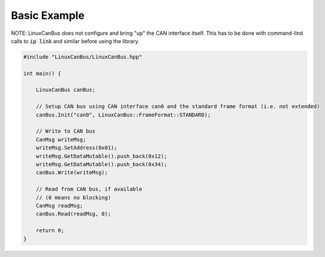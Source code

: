 Basic Example
=============

NOTE: LinuxCanBus does not configure and bring "up" the CAN interface itself. This has to be done with command-lind calls to :code:`ip link` and similar before using the library.

.. code-block:: cpp

    #include "LinuxCanBus/LinuxCanBus.hpp"

    int main() {

        LinuxCanBus canBus;

        // Setup CAN bus using CAN interface can0 and the standard frame format (i.e. not extended)
        canBus.Init("can0", LinuxCanBus::FrameFormat::STANDARD);

        // Write to CAN bus
        CanMsg writeMsg;
        writeMsg.SetAddress(0x01);
        writeMsg.GetDataMutable().push_back(0x12);
        writeMsg.GetDataMutable().push_back(0x34);
        canBus.Write(writeMsg);

        // Read from CAN bus, if available
        // (0 means no blocking)
        CanMsg readMsg;
        canBus.Read(readMsg, 0);

        return 0;
    }